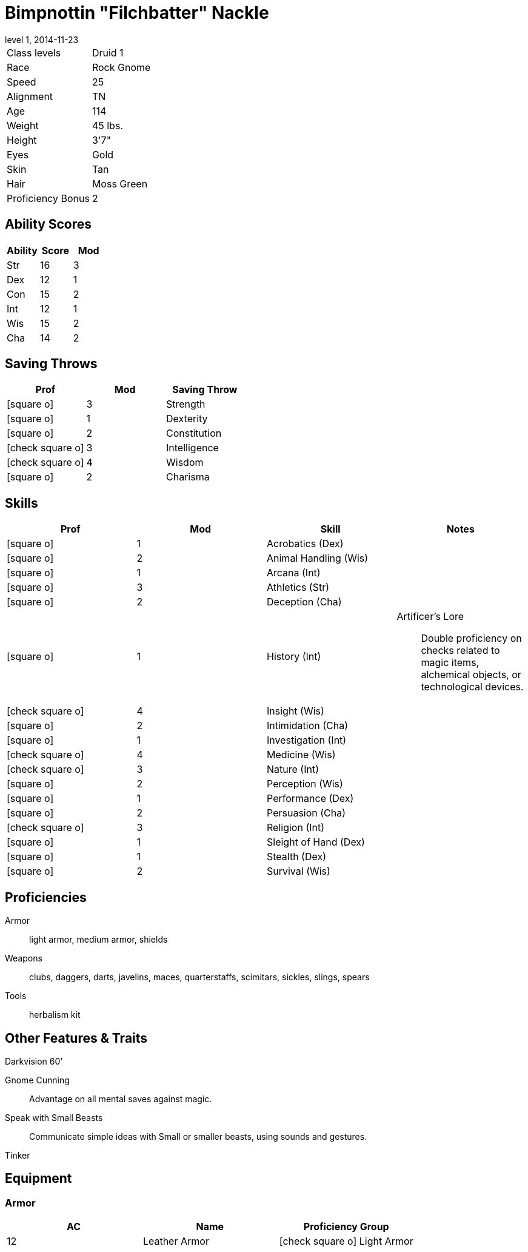 = Bimpnottin "Filchbatter" Nackle
:revnumber: 1
:revdate: 2014-11-23
:version-label: Level
:nofooter:
:icons: font

[horizontal]
Class levels:: Druid 1
Race:: Rock Gnome
Speed:: 25
Alignment:: TN
Age:: 114
Weight:: 45 lbs.
Height:: 3'7"
Eyes:: Gold
Skin:: Tan
Hair:: Moss Green
Proficiency Bonus:: 2

== Ability Scores

[cols="3*", options="header"]
|===
| Ability | Score | Mod 

| Str
| 16
| 3

| Dex
| 12
| 1

| Con
| 15
| 2

| Int
| 12
| 1

| Wis
| 15
| 2

| Cha
| 14
| 2
|===

== Saving Throws

[cols="1*,a,1*", options="header"]
|===
| Prof | Mod | Saving Throw 

| icon:square-o[] 
| 3
| Strength

| icon:square-o[] 
| 1
| Dexterity

| icon:square-o[] 
| 2
| Constitution

| icon:check-square-o[] 
| 3
| Intelligence

| icon:check-square-o[] 
| 4
| Wisdom

| icon:square-o[] 
| 2
| Charisma
|===

== Skills

[cols="a,2*,a", options="header"]
|===
| Prof | Mod | Skill | Notes 

| icon:square-o[] 
| 1
| Acrobatics (Dex)
| {empty}

| icon:square-o[] 
| 2
| Animal Handling (Wis)
| {empty}

| icon:square-o[] 
| 1
| Arcana (Int)
| {empty}

| icon:square-o[] 
| 3
| Athletics (Str)
| {empty}

| icon:square-o[] 
| 2
| Deception (Cha)
| {empty}

| icon:square-o[] 
| 1
| History (Int)
| Artificer's Lore:: Double proficiency on checks related to magic items, alchemical objects, or technological devices.

| icon:check-square-o[] 
| 4
| Insight (Wis)
| {empty}

| icon:square-o[] 
| 2
| Intimidation (Cha)
| {empty}

| icon:square-o[] 
| 1
| Investigation (Int)
| {empty}

| icon:check-square-o[] 
| 4
| Medicine (Wis)
| {empty}

| icon:check-square-o[] 
| 3
| Nature (Int)
| {empty}

| icon:square-o[] 
| 2
| Perception (Wis)
| {empty}

| icon:square-o[] 
| 1
| Performance (Dex)
| {empty}

| icon:square-o[] 
| 2
| Persuasion (Cha)
| {empty}

| icon:check-square-o[] 
| 3
| Religion (Int)
| {empty}

| icon:square-o[] 
| 1
| Sleight of Hand (Dex)
| {empty}

| icon:square-o[] 
| 1
| Stealth (Dex)
| {empty}

| icon:square-o[] 
| 2
| Survival (Wis)
| {empty}
|===

== Proficiencies

Armor:: light armor, medium armor, shields
Weapons:: clubs, daggers, darts, javelins, maces, quarterstaffs, scimitars, sickles, slings, spears
Tools:: herbalism kit

== Other Features & Traits

Darkvision 60':: {empty}
Gnome Cunning:: Advantage on all mental saves against magic.
Speak with Small Beasts:: Communicate simple ideas with Small or smaller beasts, using sounds and gestures.
Tinker:: {empty}

== Equipment

=== Armor

[cols="3*", options="header"]
|===
| AC | Name | Proficiency Group 

| 12
| Leather Armor
| icon:check-square-o[]  Light Armor
|===

